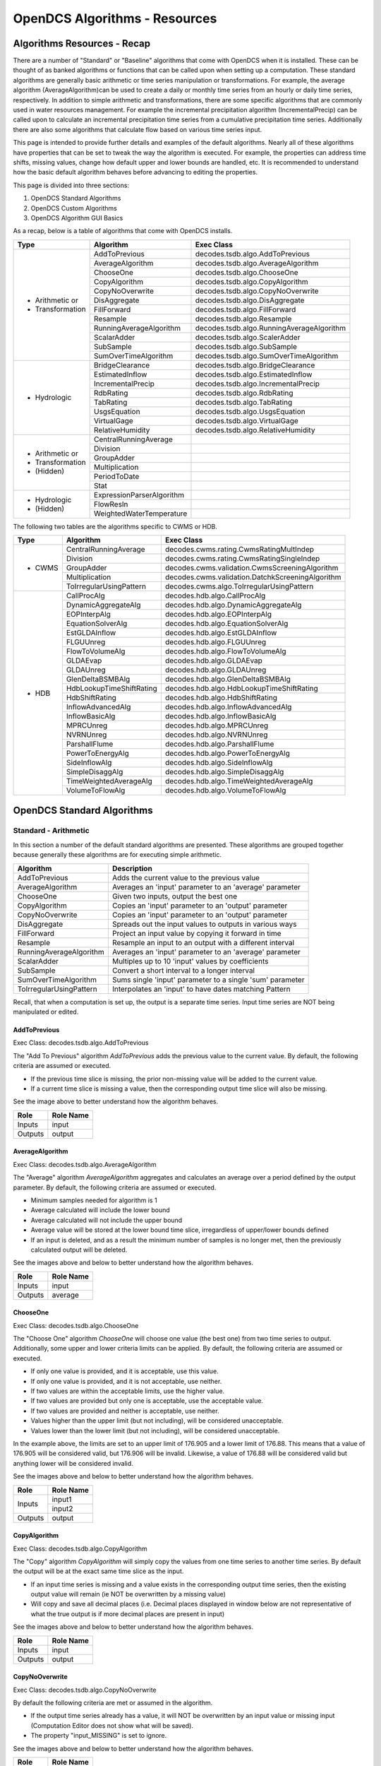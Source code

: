 ###################################
OpenDCS Algorithms - Resources
###################################


****************************
Algorithms Resources - Recap
****************************

There are a number of "Standard" or "Baseline" algorithms that come 
with OpenDCS when it is installed.  These can be thought of as banked 
algorithms or functions that can be called upon when setting up a computation.
These standard algorithms are generally basic arithmetic or time series
manipulation or transformations.  For example, the average algorithm
(AverageAlgorithm)can be used to create a daily or monthly time series 
from an hourly or daily time series, respectively.  In addition to 
simple arithmetic and transformations, there are some specific
algorithms that are commonly used in water resources management.
For example the incremental precipitation algorithm (IncrementalPrecip)
can be called upon to calculate an incremental precipitation time series
from a cumulative precipitation time series.  Additionally there are 
also some algorithms that calculate flow based on various time series
input.

This page is intended to provide further details and examples of the 
default algorithms.  Nearly all of these algorithms have properties
that can be set to tweak the way the algorithm is executed. For example,
the properties can address time shifts, missing values, change how default
upper and lower bounds are handled, etc.  It is recommended to 
understand how the basic default algorithm behaves before advancing 
to editing the properties.  

This page is divided into three sections:

#. OpenDCS Standard Algorithms
#. OpenDCS Custom Algorithms
#. OpenDCS Algorithm GUI Basics

As a recap, below is a table of algorithms that come with OpenDCS installs.

+--------------------+-------------------------+--------------------------------------------------+
|**Type**            |**Algorithm**            | **Exec Class**                                   |
+====================+=========================+==================================================+
| * Arithmetic or    |AddToPrevious            | decodes.tsdb.algo.AddToPrevious                  |
| * Transformation   +-------------------------+--------------------------------------------------+
|                    |AverageAlgorithm         | decodes.tsdb.algo.AverageAlgorithm               |
|                    +-------------------------+--------------------------------------------------+
|                    |ChooseOne                | decodes.tsdb.algo.ChooseOne                      |
|                    +-------------------------+--------------------------------------------------+
|                    |CopyAlgorithm            | decodes.tsdb.algo.CopyAlgorithm                  |
|                    +-------------------------+--------------------------------------------------+
|                    |CopyNoOverwrite          | decodes.tsdb.algo.CopyNoOverwrite                |
|                    +-------------------------+--------------------------------------------------+
|                    |DisAggregate             | decodes.tsdb.algo.DisAggregate                   |
|                    +-------------------------+--------------------------------------------------+
|                    |FillForward              | decodes.tsdb.algo.FillForward                    |
|                    +-------------------------+--------------------------------------------------+
|                    |Resample                 | decodes.tsdb.algo.Resample                       |
|                    +-------------------------+--------------------------------------------------+
|                    |RunningAverageAlgorithm  | decodes.tsdb.algo.RunningAverageAlgorithm        |
|                    +-------------------------+--------------------------------------------------+
|                    |ScalarAdder              | decodes.tsdb.algo.ScalerAdder                    |
|                    +-------------------------+--------------------------------------------------+
|                    |SubSample                | decodes.tsdb.algo.SubSample                      |
|                    +-------------------------+--------------------------------------------------+
|                    |SumOverTimeAlgorithm     | decodes.tsdb.algo.SumOverTimeAlgorithm           |
+--------------------+-------------------------+--------------------------------------------------+
| * Hydrologic       |BridgeClearance          | decodes.tsdb.algo.BridgeClearance                |
|                    +-------------------------+--------------------------------------------------+
|                    |EstimatedInflow          | decodes.tsdb.algo.EstimatedInflow                |
|                    +-------------------------+--------------------------------------------------+
|                    |IncrementalPrecip        | decodes.tsdb.algo.IncrementalPrecip              |
|                    +-------------------------+--------------------------------------------------+
|                    |RdbRating                | decodes.tsdb.algo.RdbRating                      |
|                    +-------------------------+--------------------------------------------------+
|                    |TabRating                | decodes.tsdb.algo.TabRating                      |
|                    +-------------------------+--------------------------------------------------+
|                    |UsgsEquation             | decodes.tsdb.algo.UsgsEquation                   |
|                    +-------------------------+--------------------------------------------------+
|                    |VirtualGage              | decodes.tsdb.algo.VirtualGage                    |
|                    +-------------------------+--------------------------------------------------+
|                    |RelativeHumidity         | decodes.tsdb.algo.RelativeHumidity               |
+--------------------+-------------------------+--------------------------------------------------+
| * Arithmetic or    |CentralRunningAverage    |                                                  |
| * Transformation   +-------------------------+--------------------------------------------------+
| * (Hidden)         |Division                 |                                                  |
|                    +-------------------------+--------------------------------------------------+
|                    |GroupAdder               |                                                  |
|                    +-------------------------+--------------------------------------------------+
|                    |Multiplication           |                                                  |
|                    +-------------------------+--------------------------------------------------+
|                    |PeriodToDate             |                                                  |
|                    +-------------------------+--------------------------------------------------+
|                    |Stat                     |                                                  |
+--------------------+-------------------------+--------------------------------------------------+
| * Hydrologic       |ExpressionParserAlgorithm|                                                  |
| * (Hidden)         +-------------------------+--------------------------------------------------+
|                    |FlowResIn                |                                                  |
|                    +-------------------------+--------------------------------------------------+
|                    |WeightedWaterTemperature |                                                  |
+--------------------+-------------------------+--------------------------------------------------+

The following two tables are the algorithms specific to CWMS or HDB.

+--------------------+-------------------------+--------------------------------------------------+
|**Type**            |**Algorithm**            | **Exec Class**                                   |
+====================+=========================+==================================================+
| * CWMS             |CentralRunningAverage    | decodes.cwms.rating.CwmsRatingMultIndep          |
|                    +-------------------------+--------------------------------------------------+
|                    |Division                 | decodes.cwms.rating.CwmsRatingSingleIndep        |
|                    +-------------------------+--------------------------------------------------+
|                    |GroupAdder               | decodes.cwms.validation.CwmsScreeningAlgorithm   |
|                    +-------------------------+--------------------------------------------------+
|                    |Multiplication           | decodes.cwms.validation.DatchkScreeningAlgorithm |
|                    +-------------------------+--------------------------------------------------+
|                    |ToIrregularUsingPattern  | decodes.cwms.algo.ToIrregularUsingPattern        |
+--------------------+-------------------------+--------------------------------------------------+
| * HDB              |CallProcAlg              | decodes.hdb.algo.CallProcAlg                     |
|                    +-------------------------+--------------------------------------------------+
|                    |DynamicAggregateAlg      | decodes.hdb.algo.DynamicAggregateAlg             |
|                    +-------------------------+--------------------------------------------------+
|                    |EOPInterpAlg             | decodes.hdb.algo.EOPInterpAlg                    |
|                    +-------------------------+--------------------------------------------------+
|                    |EquationSolverAlg        | decodes.hdb.algo.EquationSolverAlg               |
|                    +-------------------------+--------------------------------------------------+
|                    |EstGLDAInflow            | decodes.hdb.algo.EstGLDAInflow                   |
|                    +-------------------------+--------------------------------------------------+
|                    |FLGUUnreg                | decodes.hdb.algo.FLGUUnreg                       |
|                    +-------------------------+--------------------------------------------------+
|                    |FlowToVolumeAlg          | decodes.hdb.algo.FlowToVolumeAlg                 |
|                    +-------------------------+--------------------------------------------------+
|                    |GLDAEvap                 | decodes.hdb.algo.GLDAEvap                        |
|                    +-------------------------+--------------------------------------------------+
|                    |GLDAUnreg                | decodes.hdb.algo.GLDAUnreg                       |
|                    +-------------------------+--------------------------------------------------+
|                    |GlenDeltaBSMBAlg         | decodes.hdb.algo.GlenDeltaBSMBAlg                |
|                    +-------------------------+--------------------------------------------------+
|                    |HdbLookupTimeShiftRating | decodes.hdb.algo.HdbLookupTimeShiftRating        |
|                    +-------------------------+--------------------------------------------------+
|                    |HdbShiftRating           | decodes.hdb.algo.HdbShiftRating                  |
|                    +-------------------------+--------------------------------------------------+
|                    |InflowAdvancedAlg        | decodes.hdb.algo.InflowAdvancedAlg               |
|                    +-------------------------+--------------------------------------------------+
|                    |InflowBasicAlg           | decodes.hdb.algo.InflowBasicAlg                  |
|                    +-------------------------+--------------------------------------------------+
|                    |MPRCUnreg                | decodes.hdb.algo.MPRCUnreg                       |
|                    +-------------------------+--------------------------------------------------+
|                    |NVRNUnreg                | decodes.hdb.algo.NVRNUnreg                       |
|                    +-------------------------+--------------------------------------------------+
|                    |ParshallFlume            | decodes.hdb.algo.ParshallFlume                   |
|                    +-------------------------+--------------------------------------------------+
|                    |PowerToEnergyAlg         | decodes.hdb.algo.PowerToEnergyAlg                |
|                    +-------------------------+--------------------------------------------------+
|                    |SideInflowAlg            | decodes.hdb.algo.SideInflowAlg                   |
|                    +-------------------------+--------------------------------------------------+
|                    |SimpleDisaggAlg          | decodes.hdb.algo.SimpleDisaggAlg                 |
|                    +-------------------------+--------------------------------------------------+
|                    |TimeWeightedAverageAlg   | decodes.hdb.algo.TimeWeightedAverageAlg          |
|                    +-------------------------+--------------------------------------------------+
|                    |VolumeToFlowAlg          | decodes.hdb.algo.VolumeToFlowAlg                 |
+--------------------+-------------------------+--------------------------------------------------+


***************************
OpenDCS Standard Algorithms
***************************


Standard - Arithmetic
=====================

In this section a number of the default standard algorithms are
presented.  These algorithms are grouped together because generally
these algorithms are for executing simple arithmetic.  

+-------------------------+----------------------------------------------------------+
|**Algorithm**            |**Description**                                           |
+=========================+==========================================================+
|AddToPrevious            |Adds the current value to the previous value              |
+-------------------------+----------------------------------------------------------+
|AverageAlgorithm         |Averages an 'input' parameter to an 'average' parameter   |
+-------------------------+----------------------------------------------------------+
|ChooseOne                |Given two inputs, output the best one                     |
+-------------------------+----------------------------------------------------------+
|CopyAlgorithm            |Copies an 'input' parameter to an 'output' parameter      |
+-------------------------+----------------------------------------------------------+
|CopyNoOverwrite          |Copies an 'input' parameter to an 'output' parameter      |
+-------------------------+----------------------------------------------------------+
|DisAggregate             |Spreads out the input values to outputs in various ways   |
+-------------------------+----------------------------------------------------------+
|FillForward              |Project an input value by copying it forward in time      |
+-------------------------+----------------------------------------------------------+
|Resample                 |Resample an input to an output with a different interval  |
+-------------------------+----------------------------------------------------------+
|RunningAverageAlgorithm  |Averages an 'input' parameter to an 'average' parameter   |
+-------------------------+----------------------------------------------------------+
|ScalarAdder              |Multiples up to 10 'input' values by coefficients         |
+-------------------------+----------------------------------------------------------+
|SubSample                |Convert a short interval to a longer interval             |
+-------------------------+----------------------------------------------------------+
|SumOverTimeAlgorithm     |Sums single 'input' parameter to a single 'sum' parameter |
+-------------------------+----------------------------------------------------------+
|ToIrregularUsingPattern  |Interpolates an 'input' to have dates matching Pattern    |
+-------------------------+----------------------------------------------------------+


Recall, that when a computation is set up, the output is a 
separate time series.   Input time series are NOT being manipulated 
or edited.

AddToPrevious
-------------

Exec Class: decodes.tsdb.algo.AddToPrevious 

.. image:: ./media/resources/algorithms/im-001-excel-addtoprevious.JPG
   :alt:  algorithm add to previous
   :width: 500

The "Add To Previous" algorithm *AddToPrevious* adds the previous 
value to the current value. By default, the following criteria
are assumed or executed.

* If the previous time slice is missing, the prior non-missing value will be added to the current value.  
* If a current time slice is missing a value, then the corresponding output time slice will also be missing.

See the image above to better understand how the algorithm behaves.

+-----------+-----------------+
|**Role**   |**Role Name**    |
+===========+=================+
|Inputs     |input            |
+-----------+-----------------+
|Outputs    |output           |
+-----------+-----------------+

.. image:: ./media/resources/algorithms/im-002-comptest-addtoprevious.JPG
   :alt:  algorithm add to previous
   :width: 600

.. image:: ./media/resources/algorithms/im-003-comp-addtoprevious.JPG
   :alt:  algorithm add to previous
   :width: 600

AverageAlgorithm
----------------

Exec Class: decodes.tsdb.algo.AverageAlgorithm

.. image:: ./media/resources/algorithms/im-004-excel-averagealgorithm.JPG
   :alt:  algorithm average algorithm
   :width: 500

The "Average" algorithm *AverageAlgorithm* aggregates and calculates
an average over a period defined by the output parameter. By default,
the following criteria are assumed or executed.

* Minimum samples needed for algorithm is 1
* Average calculated will include the lower bound
* Average calculated will not include the upper bound
* Average value will be stored at the lower bound time slice, irregardless of upper/lower bounds defined  
* If an input is deleted, and as a result the minimum number of samples is no longer met, then the previously calculated output will be deleted.

See the images above and below to better understand how the algorithm behaves.

+-----------+-----------------+
|**Role**   |**Role Name**    |
+===========+=================+
|Inputs     |input            |
+-----------+-----------------+
|Outputs    |average          |
+-----------+-----------------+

.. image:: ./media/resources/algorithms/im-005-comptest-averagealgorithm.JPG
   :alt:  algorithm average algorithm
   :width: 600

.. image:: ./media/resources/algorithms/im-006-comp-averagealgorithm.JPG
   :alt:  algorithm average algorithm
   :width: 600

ChooseOne
---------

Exec Class: decodes.tsdb.algo.ChooseOne

.. image:: ./media/resources/algorithms/im-007-excel-chooseone.JPG
   :alt:  algorithm choose one
   :width: 500

The "Choose One" algorithm *ChooseOne* will choose one value 
(the best one) from two time series to output. Additionally, 
some upper and lower criteria limits can be applied. By default,
the following criteria are assumed or executed.


* If only one value is provided, and it is acceptable, use this value.
* If only one value is provided, and it is not acceptable, use neither.
* If two values are within the acceptable limits, use the higher value.
* If two values are provided but only one is acceptable, use the acceptable value.
* If two values are provided and neither is acceptable, use neither.
* Values higher than the upper limit (but not including), will be considered unacceptable.
* Values lower than the lower limit (but not including), will be considered unacceptable.

In the example above, the limits are set to an upper limit of 176.905
and a lower limit of 176.88.  This means that a value of 176.905 will be 
considered valid, but 176.906 will be invalid.  Likewise, a value of 
176.88 will be considered valid but anything lower will be considered 
invalid.

See the images above and below to better understand how the algorithm behaves.

+-----------+-----------------+
|**Role**   |**Role Name**    |
+===========+=================+
|Inputs     |input1           |
|           +-----------------+
|           |input2           |
+-----------+-----------------+
|Outputs    |output           |
+-----------+-----------------+

.. image:: ./media/resources/algorithms/im-008-comptest-chooseone.JPG
   :alt:  algorithm choose one
   :width: 600

.. image:: ./media/resources/algorithms/im-009-comp-chooseone.JPG
   :alt:  algorithm choose one
   :width: 600
   
CopyAlgorithm
-------------

Exec Class: decodes.tsdb.algo.CopyAlgorithm

.. image:: ./media/resources/algorithms/im-010-excel-copyalgorithm.JPG
   :alt:  algorithm choose one
   :width: 400

The "Copy" algorithm *CopyAlgorithm* will simply copy the 
values from one time series to another time series.  By
default the output will be at the exact same time slice
as the input.  

* If an input time series is missing and a value exists in the corresponding output time series, then the existing output value will remain (ie NOT be overwritten by a missing value)
* Will copy and save all decimal places (i.e. Decimal places displayed in window below are not representative of what the true output is if more decimal places are present in input)

See the images above and below to better understand how the algorithm behaves.

+-----------+-----------------+
|**Role**   |**Role Name**    |
+===========+=================+
|Inputs     |input            |
+-----------+-----------------+
|Outputs    |output           |
+-----------+-----------------+

.. image:: ./media/resources/algorithms/im-011-comptest-copyalgorithm.JPG
   :alt:  algorithm copy algorithm
   :width: 600

.. image:: ./media/resources/algorithms/im-012-comp-copyalgorithm.JPG
   :alt:  algorithm copy algorithm
   :width: 600

CopyNoOverwrite
---------------

Exec Class: decodes.tsdb.algo.CopyNoOverwrite

.. image:: ./media/resources/algorithms/im-013-excel-copynooverwrite.JPG
   :alt:  algorithm copy no overwrite
   :width: 500

By default the following criteria are met or assumed in the algorithm.

* If the output time series already has a value, it will NOT be overwritten by an input value or missing input (Computation Editor does not show what will be saved).
* The property "input_MISSING" is set to ignore. 

See the images above and below to better understand how the algorithm behaves.

+-----------+-----------------+
|**Role**   |**Role Name**    |
+===========+=================+
|Inputs     |input            |
+-----------+-----------------+
|Outputs    |output           |
+-----------+-----------------+

.. image:: ./media/resources/algorithms/im-014-comptest-copynooverwrite.JPG
   :alt:  algorithm copy no overwrite
   :width: 600

.. image:: ./media/resources/algorithms/im-015-comp-copynooverwrite.JPG
   :alt:  algorithm copy no overwrite
   :width: 600

DisAggregate
------------

Exec Class: decodes.tsdb.algo.DisAggregate

.. image:: ./media/resources/algorithms/im-016-excel-disaggregate.JPG
   :alt:  algorithm disaggregate - fill and split
   :width: 500

.. image:: ./media/resources/algorithms/im-017-excel-disaggregate.JPG
   :alt:  algorithm disaggregate - fill and split
   :width: 500

The "disaggregate" algorithm or *DisAggregate* will take an input
time series and spread the values to an output time series.  This 
algorithm requires that the interval of the input is equal to or 
longer than the output.  For example, this algorithm is ideal for 
converting a daily time series to an hourly time series, or a monthly
to a daily time series.  There are two methods that this algorithm
can be invoked.  It will either **fill** the new time series with the input 
time value, or **split** the input over *x* time slices.

By default the following criteria are met or assumed in the algorithm.

* The lower bound of the disaggregated time window is equal to the input time slice.
* By default the property "method" will be set to **fill**.
* Only two options for computation method: **split** or **fill**.
* If an input value is split over x intervals, at least 5 decimal places will save.

See the images above and below to better understand how the algorithm behaves.

+-----------+-----------------+
|**Role**   |**Role Name**    |
+===========+=================+
|Inputs     |input            |
+-----------+-----------------+
|Outputs    |output           |
+-----------+-----------------+

.. image:: ./media/resources/algorithms/im-018-comptest-disaggregate-fill.JPG
   :alt:  algorithm disaggregate - fill
   :width: 600

.. image:: ./media/resources/algorithms/im-019-comptest-disaggregate-split.JPG
   :alt:  algorithm disaggregate - split
   :width: 600

.. image:: ./media/resources/algorithms/im-020-comptest-disaggregate-fill.JPG
   :alt:  algorithm disaggregate - fill
   :width: 600

.. image:: ./media/resources/algorithms/im-021-comptest-disaggregate-split.JPG
   :alt:  algorithm disaggregate - split
   :width: 600

FillForward
-----------

Exec Class: decodes.tsdb.algo.FillForward

.. image:: ./media/resources/algorithms/im-023-excel-fillforward.JPG
   :alt:  algorithm fill forward
   :width: 500

The "fill forward" algorithm or *FillForward* will take an input
time series slice and apply the value x number of time slices forwards,
starting with the current time slice.  For example, if the property *NumIntervals*
is set **4** then the values at time slice t will be copied to the same time slice 
t in the output time series, and then copied to 3 time slices forward in time.

By default the following criteria are met or assumed in the algorithm.

* Default *NumIntervals* property is set to 4.

See the images above and below to better understand how the algorithm behaves.

+-----------+-----------------+
|**Role**   |**Role Name**    |
+===========+=================+
|Inputs     |input            |
+-----------+-----------------+
|Outputs    |output           |
+-----------+-----------------+

.. image:: ./media/resources/algorithms/im-024-comptest-fillforward.JPG
   :alt:  algorithm fill forward
   :width: 600

.. image:: ./media/resources/algorithms/im-025-comp-fillforward.JPG
   :alt:  algorithm fill forward
   :width: 600

Resample
--------

Exec Class: decodes.tsdb.algo.Resample

.. image:: ./media/resources/algorithms/im-026-excel-resample.JPG
   :alt:  algorithm resample
   :width: 500

The "resample" algorithm or *Resample* will take an input
time series at some resolution and apply it to a higher time
resolution. For example, an input may be a daily time series 
while the output may be hourly. Or an input may be a monthly
time series while the output may be daily.

By default the following criteria are met or assumed in the algorithm.

* Properties *method* options are **fill** and **interp**
* Default Method is **interp**

See the images above and below to better understand how the algorithm behaves.

+-----------+-----------------+
|**Role**   |**Role Name**    |
+===========+=================+
|Inputs     |input            |
+-----------+-----------------+
|Outputs    |output           |
+-----------+-----------------+

.. image:: ./media/resources/algorithms/im-027-comptest-resample-interp.JPG
   :alt:  algorithm resample - interp
   :width: 500

.. image:: ./media/resources/algorithms/im-028-comptest-resample-fill.JPG
   :alt:  algorithm resample - fill
   :width: 500

.. image:: ./media/resources/algorithms/im-029-comp-resample.JPG
   :alt:  algorithm resample
   :width: 450

RunningAverageAlgorithm
-----------------------

Exec Class: decodes.tsdb.algo.RunningAverageAlgorithm

.. image:: ./media/resources/algorithms/im-030-excel-runningaverage.JPG
   :alt:  algorithm running average
   :width: 500

The "running average" algorithm or *RunningAverageAlgorithm* 
will take an input time series at some resolution and calculate
an average based on the previous aggregate periodo interval. 
For example, if the aggregate period interval is one week,
then the running average for a daily time series will be calculated
based on the previous 6 days and current day.  

By default the following criteria are met or assumed in the algorithm.

+-----------+-----------------+
|**Role**   |**Role Name**    |
+===========+=================+
|Inputs     |input            |
+-----------+-----------------+
|Outputs    |average          |
+-----------+-----------------+

See the images above and below to better understand how the algorithm behaves.

.. image:: ./media/resources/algorithms/im-031-comptest-runningaverage.JPG
   :alt:  algorithm running average
   :width: 600

.. image:: ./media/resources/algorithms/im-032-comp-runningaverage.JPG
   :alt:  algorithm running average
   :width: 600

ScalarAdder
-----------

Exec Class: decodes.tsdb.algo.ScalerAdder

.. image:: ./media/resources/algorithms/im-033-excel-scaleradder.JPG
   :alt:  scaler adder
   :width: 600

The "scaler adder" algorithm or *ScalarAdder* will calculate a
sum over a specific time slice from multiple time series. There is 
an option to include multipliers to each time series.  There are no
restrictions for the multipliers. 

+-----------+-----------------+
|**Role**   |**Role Name**    |
+===========+=================+
|Inputs     |input1           |
|           +-----------------+
|           |input2           |
|           +-----------------+
|           |input3           |
|           +-----------------+
|           |input4           |
|           +-----------------+
|           |input5           |
|           +-----------------+
|           |input6           |
|           +-----------------+
|           |input7           |
|           +-----------------+
|           |input8           |
|           +-----------------+
|           |input9           |
|           +-----------------+
|           |input10          |
+-----------+-----------------+
|Outputs    |output           |
+-----------+-----------------+

.. image:: ./media/resources/algorithms/im-034-comptest-scaleradder.JPG
   :alt:  algorithm scaler adder
   :width: 600

.. image:: ./media/resources/algorithms/im-035-comp-scaleradder.JPG
   :alt:  algorithm scaler adder
   :width: 600


SubSample
---------

Exec Class: decodes.tsdb.algo.SubSample

.. image:: ./media/resources/algorithms/im-036-excel-subsample.JPG
   :alt:  algorithm subsample
   :width: 600

The "sub sample" algorithm or *SubSample* will turn a time series 
of a high resolution to a lower resolution.  For example, an hourly
instantaneous time series might be converted into a daily instantaneous 
time series by sampling the top of day hour.  Or a 15-minute time series
may be turned into an hourly time series by sampling the top of hour
values.

+-----------+-----------------+
|**Role**   |**Role Name**    |
+===========+=================+
|Inputs     |input            |
+-----------+-----------------+
|Outputs    |output           |
+-----------+-----------------+

.. image:: ./media/resources/algorithms/im-037-comptest-subsample.JPG
   :alt:  algorithm subsample
   :width: 600

.. image:: ./media/resources/algorithms/im-038-comp-subsample.JPG
   :alt:  algorithm subsample
   :width: 600

SumOverTimeAlgorithm
--------------------

Exec Class: decodes.tsdb.algo.SumOverTimeAlgorithm

.. image:: ./media/resources/algorithms/im-039-excel-sumovertime.JPG
   :alt:  algorithm sumovertime
   :width: 600

The "sum over time" algorithm or *SumOverTimeAlgorithm* will 
calculate the sum over a given period of time.  For example
hourly values can be added up over a day to calculate a daily
time series.  Or a daily time series can be added up to calculate
a weekly or monthly total.  By default the aggLowerBoundClosed
property is False and the aggUpperBoundClosed property is True.
The minSamplesNeeded by default is 1.

+-----------+-----------------+
|**Role**   |**Role Name**    |
+===========+=================+
|Inputs     |input            |
+-----------+-----------------+
|Outputs    |output           |
+-----------+-----------------+

.. image:: ./media/resources/algorithms/im-040-comptest-sumovertime.JPG
   :alt:  algorithm sumovertime
   :width: 600

.. image:: ./media/resources/algorithms/im-041-comp-sumovertime.JPG
   :alt:  algorithm sumovertime
   :width: 600

ToIrregularUsingPattern
-----------------------

The ToIrregularusingPattern Algorithm generates a new time series data set from an existing
irregular or regular interval time series data set. The times for the new time series are
defined by the times of a second time series data set. Values for the new time series are
computed from the original time series data by interpolating between the two bounding input
point using three methods. The data type of the original time series data governs how values
are interpolated.

* Data type "INST-VAL" (or "INST-CUM") considers the value to change linearly over the interval from the previous data value to the current data value.
* Data type "PER-AVER" considers the value to be constant at the current data value over the interval.
* Data type "PER-CUM" considers the value to increase from 0.0 (at the start of the interval) up to the current value over the interval.

Interpolation of the three data types is illustrated below.

.. image:: ./media/resources/algorithms/im-30-comp-ToIrregular.png
   :alt:  algorithm ToIrregularUsingPattern
   :width: 500

+-----------+-----------------+
|**Role**   |**Role Name**    |
+===========+=================+
|Inputs     |input            |
+-----------+-----------------+
|Inputs     |pattern          |
+-----------+-----------------+
|Outputs    |output           |
+-----------+-----------------+

... more content coming soon ...



Standard - Hydrologic
=====================

+-------------------+-------------------------------------------------------+
|**Algorithm**      |**Description**                                        |
+===================+=======================================================+
|BridgeClearance    |Subtract water level from constant 'low chord'         |
+-------------------+-------------------------------------------------------+
|EstimatedInflow    |Estimate inflow based on change in storage and outflow |
+-------------------+-------------------------------------------------------+
|IncrementalPrecip  |Compute incremental precip from cumulative precip      |
+-------------------+-------------------------------------------------------+
|RdbRating          |Implements rating table computations - flow vs stage   |
+-------------------+-------------------------------------------------------+
|TabRating          |Implements rating table computations - flow vs stage   |
+-------------------+-------------------------------------------------------+
|UsgsEquation       |USGS Equation O = A* (B + I)^C + D                     |
+-------------------+-------------------------------------------------------+
|VirtualGage        |Compute virtual elevation based on two other gages     |
+-------------------+-------------------------------------------------------+
|RelativeHumidity   |Compute relative humidity from temperature and dewPoint|
+-------------------+-------------------------------------------------------+

BridgeClearance
---------------

Exec Class: decodes.tsdb.algo.BridgeClearance

.. image:: ./media/resources/algorithms/im-042-excel-bridgeclearance.JPG
   :alt: algorithm bridge clearance
   :width: 600

.. image:: ./media/resources/algorithms/im-043-comptest-bridgeclearance.JPG
   :alt: algorithm bridge clearance
   :width: 600

.. image:: ./media/resources/algorithms/im-044-comp-bridgeclearance.JPG
   :alt: algorithm bridge clearance
   :width: 600

EstimatedInflow
---------------

Exec Class: decodes.tsdb.algo.EstimatedInflow


.. ./media/resources/algorithms/im-045-excel-estimatedinflow.JPG
   algorithm estimated inflow
   600

.. ./media/resources/algorithms/im-046-comptest-estimatedinflow.JPG
   algorithm estimated inflow
   :width: 600

.. ./media/resources/algorithms/im-047-comp-estimatedinflow.JPG
   :alt:  algorithm estimated inflow
   :width: 600


IncrementalPrecip
-----------------

Exec Class: decodes.tsdb.algo.IncrementalPrecip


.. ./media/resources/algorithms/im-048-excel-incrementalprecip.JPG
   algorithm incremental precip
   600

.. ./media/resources/algorithms/im-049-comptest-incrementalprecip.JPG
   algorithm incremental precip
   600

.. ./media/resources/algorithms/im-050-comp-incrementalprecip.JPG
   algorithm incremental precip
   600


RdbRating
---------

Exec Class: decodes.tsdb.algo.RdbRating

... more content coming soon ...

TabRating
---------

Exec Class: decodes.tsdb.algo.TabRating

... more content coming soon ...

UsgsEquation
------------

Exec Class: decodes.tsdb.algo.UsgsEquation

... more content coming soon ...

VirtualGage
-----------

Exec Class: decodes.tsdb.algo.VirtualGage

... more content coming soon ...

RelativeHumidity
----------------

Exec Class: decodes.tsdb.algo.RelativeHumidity

Calculates relative humidity with temperature and dew point data. Air temperature
and dew point temperature are assumed to be in °C. Calculates relative humidity RH
using the formula, RH = 100 × {exp[17.625 × Dp/(243.04 + Dp)]/exp[17.625 × T/(243.04 + T)]}.
dew point temperature can not be above air temperature and output most share same interval
as the temperature timeSeries.

By default the following criteria are met or assumed in the algorithm.

+-----------+-----------------+
|**Role**   |**Role Name**    |
+===========+=================+
|Inputs     |temperature      |
+           +-----------------+
|           |dewPoint         |
+-----------+-----------------+
|Outputs    |output           |
+-----------+-----------------+

... more content coming soon ...




Standard - Arithmetic - Hidden 
==============================

... more content coming soon ...


Standard - Hydrologic Specific - Hidden
=======================================

... more content coming soon ...


CWMS Only - Hydrologic
======================

+-----------------------+-------------------------------------------------------+
|**Algorithm**          |**Description**                                        |
+=======================+=======================================================+
|CwmsRatingMultiIndep   |Implements CWMS Rating Computations                    |
+-----------------------+-------------------------------------------------------+
|CwmsRatingSingleIndep  |Implements CWMS Rating Computations                    |
+-----------------------+-------------------------------------------------------+
|CwmsScreening          |CWMS Validation with CWMS Screening Records            |
+-----------------------+-------------------------------------------------------+
|DatchkScreening        |CWMS Validation with DATCHK files                      |
+-----------------------+-------------------------------------------------------+

CwmsRatingMultiIndep
--------------------

Exec Class: decodes.cwms.rating.CwmsRatingMultIndep

CwmsRatingSingleIndep
---------------------

Exec Class: decodes.cwms.rating.CwmsRatingSingleIndep

CwmsScreening
-------------

Exec Class: decodes.cwms.validation.CwmsScreeningAlgorithm

DatchkScreening
---------------

Exec Class: decodes.cwms.validation.DatchkScreeningAlgorithm

HDB Only - Hydrologic
=====================

+-------------------------+--------------------------------------------------+
|**Algorithm**            |**Description**                                   |
+=========================+==================================================+
|CallProcAlg              | decodes.hdb.algo.CallProcAlg                     |
+-------------------------+--------------------------------------------------+
|DynamicAggregateAlg      | decodes.hdb.algo.DynamicAggregateAlg             |
+-------------------------+--------------------------------------------------+
|EOPInterpAlg             | decodes.hdb.algo.EOPInterpAlg                    |
+-------------------------+--------------------------------------------------+
|EquationSolverAlg        | decodes.hdb.algo.EquationSolverAlg               |
+-------------------------+--------------------------------------------------+
|EstGLDAInflow            | decodes.hdb.algo.EstGLDAInflow                   |
+-------------------------+--------------------------------------------------+
|FLGUUnreg                | decodes.hdb.algo.FLGUUnreg                       |
+-------------------------+--------------------------------------------------+
|FlowToVolumeAlg          | decodes.hdb.algo.FlowToVolumeAlg                 |
+-------------------------+--------------------------------------------------+
|GLDAEvap                 | decodes.hdb.algo.GLDAEvap                        |
+-------------------------+--------------------------------------------------+
|GLDAUnreg                | decodes.hdb.algo.GLDAUnreg                       |
+-------------------------+--------------------------------------------------+
|GlenDeltaBSMBAlg         | decodes.hdb.algo.GlenDeltaBSMBAlg                |
+-------------------------+--------------------------------------------------+
|HdbLookupTimeShiftRating | decodes.hdb.algo.HdbLookupTimeShiftRating        |
+-------------------------+--------------------------------------------------+
|HdbShiftRating           | decodes.hdb.algo.HdbShiftRating                  |
+-------------------------+--------------------------------------------------+
|InflowAdvancedAlg        | decodes.hdb.algo.InflowAdvancedAlg               |
+-------------------------+--------------------------------------------------+
|InflowBasicAlg           | decodes.hdb.algo.InflowBasicAlg                  |
+-------------------------+--------------------------------------------------+
|MPRCUnreg                | decodes.hdb.algo.MPRCUnreg                       |
+-------------------------+--------------------------------------------------+
|NVRNUnreg                | decodes.hdb.algo.NVRNUnreg                       |
+-------------------------+--------------------------------------------------+
|ParshallFlume            | decodes.hdb.algo.ParshallFlume                   |
+-------------------------+--------------------------------------------------+
|PowerToEnergyAlg         | decodes.hdb.algo.PowerToEnergyAlg                |
+-------------------------+--------------------------------------------------+
|SideInflowAlg            | decodes.hdb.algo.SideInflowAlg                   |
+-------------------------+--------------------------------------------------+
|SimpleDisaggAlg          | decodes.hdb.algo.SimpleDisaggAlg                 |
+-------------------------+--------------------------------------------------+
|TimeWeightedAverageAlg   | decodes.hdb.algo.TimeWeightedAverageAlg          |
+-------------------------+--------------------------------------------------+
|VolumeToFlowAlg          | decodes.hdb.algo.VolumeToFlowAlg                 |
+-------------------------+--------------------------------------------------+



*************************
OpenDCS Custom Algorithms
*************************

In addition to the standard algorithms outlined above, users can 
set up custom algorithms that can be called upon in calculations.
There are two methods for creating custom algorithms: python and java.

Python Algorithms
=================

Exec Class: decodes.tsdb.algo.PythonAlgorithm

Creating a New Python Algorithm <https://opendcs-env.readthedocs.io/en/latest/legacy-cp-userguide.html#creating-a-new-python-algorithm>


Java Algorithms
===============

There are examples in the OpenDCS source code <https://github.com/opendcs/opendcs/tree/master/src/main/java/decodes/tsdb/algo>

